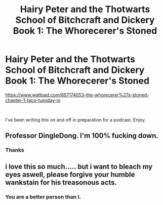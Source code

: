 #+TITLE: Hairy Peter and the Thotwarts School of Bitchcraft and Dickery Book 1: The Whorecerer's Stoned

* Hairy Peter and the Thotwarts School of Bitchcraft and Dickery Book 1: The Whorecerer's Stoned
:PROPERTIES:
:Author: LiloQuie
:Score: 2
:DateUnix: 1598082677.0
:DateShort: 2020-Aug-22
:FlairText: NSFW
:END:
[[https://www.wattpad.com/857174053-the-whorecerer%27s-stoned-chapter-1-taco-tuesday-in]]

​

I've been writing this on and off in preparation for a podcast. Enjoy.


** Professor DingleDong. I'm 100% fucking down.
:PROPERTIES:
:Author: FerusGrim
:Score: 3
:DateUnix: 1598086599.0
:DateShort: 2020-Aug-22
:END:

*** Thanks
:PROPERTIES:
:Author: LiloQuie
:Score: 3
:DateUnix: 1598086855.0
:DateShort: 2020-Aug-22
:END:


** i love this so much..... but i want to bleach my eyes aswell, please forgive your humble wankstain for his treasonous acts.
:PROPERTIES:
:Author: Azziet98
:Score: 3
:DateUnix: 1598105182.0
:DateShort: 2020-Aug-22
:END:

*** You are a better person than I.
:PROPERTIES:
:Author: LiloQuie
:Score: 2
:DateUnix: 1598116096.0
:DateShort: 2020-Aug-22
:END:
